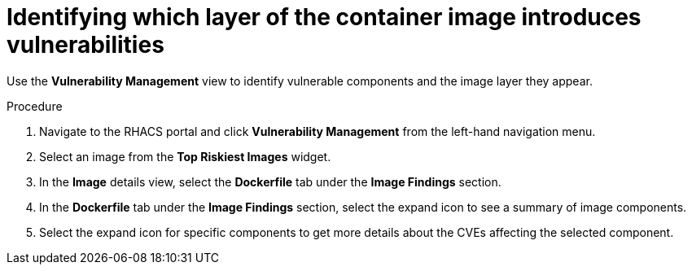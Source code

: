 // Module included in the following assemblies:
//
// * operating/manage-vulnerabilities.adoc
:_module-type: PROCEDURE
[id="identify-which-layer-of-the-container-image-introduces-vulnerabilities_{context}"]
= Identifying which layer of the container image introduces vulnerabilities

[role="_abstract"]
Use the *Vulnerability Management* view to identify vulnerable components and the image layer they appear.

.Procedure

. Navigate to the RHACS portal and click *Vulnerability Management* from the left-hand navigation menu.
. Select an image from the *Top Riskiest Images* widget.
. In the *Image* details view, select the *Dockerfile* tab under the *Image Findings* section.
. In the *Dockerfile* tab under the *Image Findings* section, select the expand icon to see a summary of image components.
. Select the expand icon for specific components to get more details about the CVEs affecting the selected component.
